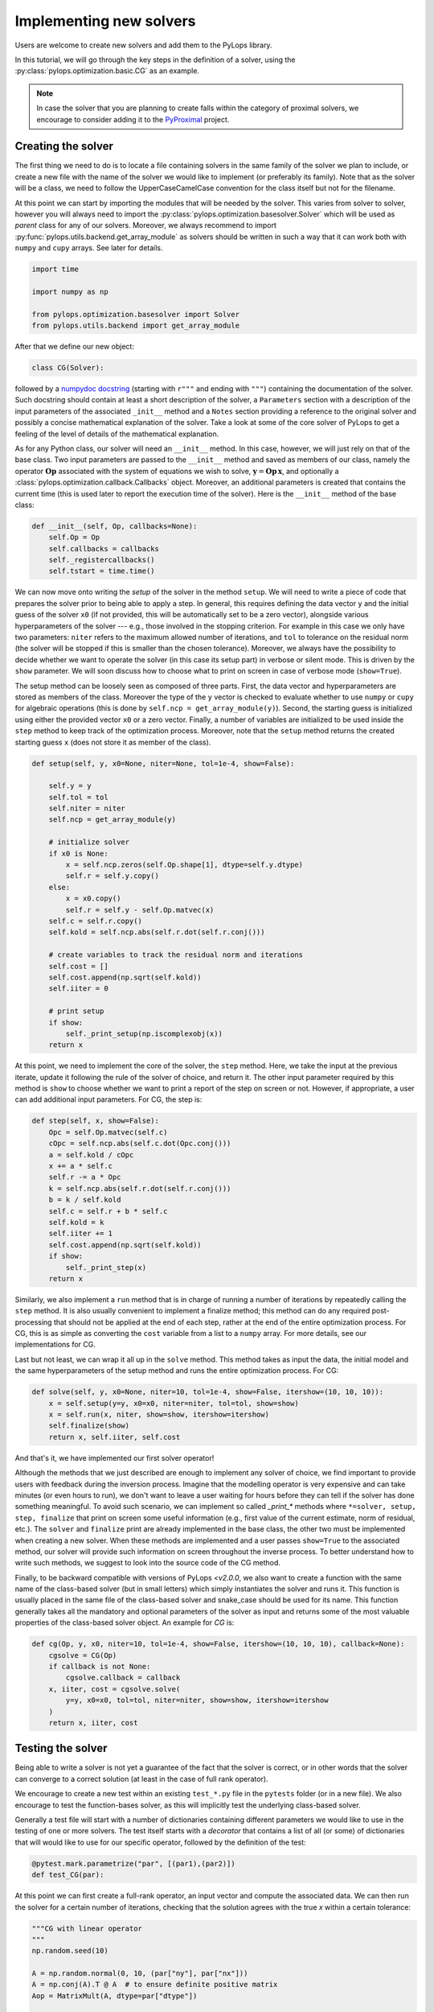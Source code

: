 .. _addingsolver:

Implementing new solvers
========================
Users are welcome to create new solvers and add them to the PyLops library.

In this tutorial, we will go through the key steps in the definition of a solver, using the
:py:class:`pylops.optimization.basic.CG` as an example.

.. note::
    In case the solver that you are planning to create falls within the category of proximal solvers,
    we encourage to consider adding it to the `PyProximal <http://pyproximal.readthedocs.io>`_ project.


Creating the solver
-------------------
The first thing we need to do is to locate a file containing solvers in the same family of the solver we plan to
include, or create a new file with the name of the solver we would like to implement (or preferably its family).
Note that as the solver will be a class, we need to follow the UpperCaseCamelCase convention for the class itself
but not for the filename.

At this point we can start by importing the modules that will be needed by the solver.
This varies from solver to solver, however you will always need to import the
:py:class:`pylops.optimization.basesolver.Solver` which will be used as *parent* class for any of our solvers.
Moreover, we always recommend to import :py:func:`pylops.utils.backend.get_array_module` as solvers should be written
in such a way that it can work both with ``numpy`` and ``cupy`` arrays. See later for details.

.. code-block:: python

    import time

    import numpy as np

    from pylops.optimization.basesolver import Solver
    from pylops.utils.backend import get_array_module


After that we define our new object:

.. code-block:: python

    class CG(Solver):

followed by a `numpydoc docstring <https://numpydoc.readthedocs.io/en/latest/format.html/>`_
(starting with ``r"""`` and ending with ``"""``) containing the documentation of the solver. Such docstring should
contain at least a short description of the solver, a ``Parameters`` section with a description of the
input parameters of the associated ``_init__`` method and a ``Notes`` section providing a reference to the original
solver and possibly a concise mathematical explanation of the solver. Take a look at some of the core solver of PyLops
to get a feeling of the level of details of the mathematical explanation.

As for any Python class, our solver will need an ``__init__`` method. In this case, however, we will just rely on that
of the base class. Two input parameters are passed to the ``__init__`` method and saved as members of our class,
namely the operator :math:`\mathbf{Op}` associated with the system of equations we wish to solve,
:math:`\mathbf{y}=\mathbf{Op}\,\mathbf{x}`, and optionally a :class:`pylops.optimization.callback.Callbacks` object. Moreover,
an additional parameters is created that contains the current time (this is used later to report the execution time
of the solver). Here is the ``__init__`` method of the base class:

.. code-block:: python

    def __init__(self, Op, callbacks=None):
        self.Op = Op
        self.callbacks = callbacks
        self._registercallbacks()
        self.tstart = time.time()

We can now move onto writing the *setup* of the solver in the method ``setup``. We will need to write
a piece of code that prepares the solver prior to being able to apply a step. In general, this requires defining the
data vector ``y`` and the initial guess of the solver ``x0`` (if not provided, this will be automatically set to be a zero
vector), alongside various hyperparameters of the solver --- e.g., those involved in the stopping criterion. For example in
this case we only have two parameters: ``niter`` refers to the maximum allowed number of iterations, and ``tol`` to
tolerance on the residual norm (the solver will be stopped if this is smaller than the chosen tolerance). Moreover,
we always have the possibility to decide whether we want to operate the solver (in this case its setup part) in verbose
or silent mode. This is driven by the ``show`` parameter. We will soon discuss how to choose what to print on screen in
case of verbose mode (``show=True``).

The setup method can be loosely seen as composed of three parts. First, the data
vector and hyperparameters are stored as members of the class. Moreover the type of the ``y`` vector is checked to
evaluate whether to use ``numpy`` or ``cupy`` for algebraic operations (this is done by ``self.ncp = get_array_module(y)``).
Second, the starting guess is initialized using either the provided vector ``x0`` or a zero vector. Finally, a number
of variables are initialized to be used inside the ``step`` method to keep track of the optimization process. Moreover,
note that the ``setup`` method returns the created starting guess ``x`` (does not store it as member of the class).

.. code-block:: python

    def setup(self, y, x0=None, niter=None, tol=1e-4, show=False):

        self.y = y
        self.tol = tol
        self.niter = niter
        self.ncp = get_array_module(y)

        # initialize solver
        if x0 is None:
            x = self.ncp.zeros(self.Op.shape[1], dtype=self.y.dtype)
            self.r = self.y.copy()
        else:
            x = x0.copy()
            self.r = self.y - self.Op.matvec(x)
        self.c = self.r.copy()
        self.kold = self.ncp.abs(self.r.dot(self.r.conj()))

        # create variables to track the residual norm and iterations
        self.cost = []
        self.cost.append(np.sqrt(self.kold))
        self.iiter = 0

        # print setup
        if show:
            self._print_setup(np.iscomplexobj(x))
        return x

At this point, we need to implement the core of the solver, the ``step`` method. Here, we take the input at the previous iterate,
update it following the rule of the solver of choice, and return it. The other input parameter required by this method
is ``show`` to choose whether we want to print a report of the step on screen or not. However, if appropriate, a user
can add additional input parameters. For CG, the step is:

.. code-block:: python

    def step(self, x, show=False):
        Opc = self.Op.matvec(self.c)
        cOpc = self.ncp.abs(self.c.dot(Opc.conj()))
        a = self.kold / cOpc
        x += a * self.c
        self.r -= a * Opc
        k = self.ncp.abs(self.r.dot(self.r.conj()))
        b = k / self.kold
        self.c = self.r + b * self.c
        self.kold = k
        self.iiter += 1
        self.cost.append(np.sqrt(self.kold))
        if show:
            self._print_step(x)
        return x


Similarly, we also implement a ``run`` method that is in charge of running a number of iterations by repeatedly
calling the ``step`` method. It is also usually convenient to implement a finalize method; this method can do any required post-processing that should
not be applied at the end of each step, rather at the end of the entire optimization process. For CG, this is as simple
as converting the ``cost`` variable from a list to a ``numpy`` array. For more details, see our implementations for CG.

Last but not least, we can wrap it all up in the ``solve`` method. This method takes as input the data, the initial
model and the same hyperparameters of the setup method and runs the entire optimization process. For CG:

.. code-block:: python

    def solve(self, y, x0=None, niter=10, tol=1e-4, show=False, itershow=(10, 10, 10)):
        x = self.setup(y=y, x0=x0, niter=niter, tol=tol, show=show)
        x = self.run(x, niter, show=show, itershow=itershow)
        self.finalize(show)
        return x, self.iiter, self.cost

And that's it, we have implemented our first solver operator!

Although the methods that we just described are enough to implement any solver of choice, we find important to provide
users with feedback during the inversion process. Imagine that the modelling operator is very expensive and can take
minutes (or even hours to run), we don't want to leave a user waiting for hours before they can tell if the solver has
done something meaningful. To avoid such scenario, we can implement so called `_print_*` methods where
``*=solver, setup, step, finalize`` that print on screen some useful information (e.g., first value of the current
estimate, norm of residual, etc.). The ``solver`` and ``finalize`` print are already implemented in the base class,
the other two must be implemented when creating a new solver. When these methods are implemented and a user passes
``show=True`` to the associated method, our solver will provide such information on screen throughout the inverse
process. To better understand how to write such methods, we suggest to look into the source code of the CG method.

Finally, to be backward compatible with versions of PyLops `<v2.0.0`, we also want to create a function with the same
name of the class-based solver (but in small letters) which simply instantiates the solver and runs it. This function
is usually placed in the same file of the class-based solver and snake_case should be used for its name.
This function generally takes all the mandatory and optional parameters of the solver as
input and returns some of the most valuable properties of the class-based solver object. An example for `CG` is:

.. code-block:: python

    def cg(Op, y, x0, niter=10, tol=1e-4, show=False, itershow=(10, 10, 10), callback=None):
        cgsolve = CG(Op)
        if callback is not None:
            cgsolve.callback = callback
        x, iiter, cost = cgsolve.solve(
            y=y, x0=x0, tol=tol, niter=niter, show=show, itershow=itershow
        )
        return x, iiter, cost


Testing the solver
------------------
Being able to write a solver is not yet a guarantee of the fact that the solver is correct, or in other words
that the solver can converge to a correct solution (at least in the case of full rank operator).

We encourage to create a new test within an existing ``test_*.py`` file in the ``pytests`` folder (or in a new file).
We also encourage to test the function-bases solver, as this will implicitly test the underlying class-based solver.

Generally a test file will start with a number of dictionaries containing different parameters we would like to
use in the testing of one or more solvers. The test itself starts with a *decorator* that contains a list
of all (or some) of dictionaries that will would like to use for our specific operator, followed by
the definition of the test:

.. code-block:: python

    @pytest.mark.parametrize("par", [(par1),(par2)])
    def test_CG(par):

At this point we can first create a full-rank operator, an input vector and compute the associated data. We can then run
the solver for a certain number of iterations, checking that the solution agrees with the true `x` within a certain
tolerance:

.. code-block:: python

    """CG with linear operator
    """
    np.random.seed(10)

    A = np.random.normal(0, 10, (par["ny"], par["nx"]))
    A = np.conj(A).T @ A  # to ensure definite positive matrix
    Aop = MatrixMult(A, dtype=par["dtype"])

    x = np.ones(par["nx"])
    x0 = np.random.normal(0, 10, par["nx"])

    y = Aop * x
    xinv = cg(Aop, y, x0=x0, niter=par["nx"], tol=1e-5, show=True)[0]
    assert_array_almost_equal(x, xinv, decimal=4)


Documenting the solver
----------------------
Once the solver has been created, we can add it to the documentation of PyLops. To do so, simply add the name of
the operator within the ``index.rst`` file in ``docs/source/api`` directory.

Moreover, in order to facilitate the user of your operator by other users, a simple example should be provided as part of the
Sphinx-gallery of the documentation of the PyLops library. The directory ``examples`` contains several scripts that
can be used as template.


Final checklist
---------------
Before submitting your new solver for review, use the following **checklist** to ensure that your code
adheres to the guidelines of PyLops:

- you have added the new solver to a new or existing file in the ``optimization`` directory within the ``pylops``
  package.

- the new class contains at least ``__init__``, ``setup``, ``step``, ``run``, ``finalize``, and ``solve`` methods.

- each of the above methods have a `numpydoc docstring <https://numpydoc.readthedocs.io/>`_ documenting
  at least the input ``Parameters`` and the ``__init__`` method contains also a ``Notes`` section providing a
  mathematical explanation of the solver.

- a new test has been added to an existing ``test_*.py`` file within the ``pytests`` folder. The test should verify
  that the new solver converges to the true solution for a well-designed inverse problem (i.e., full rank operator).

- the new solver is used within at least one *example* (in ``examples`` directory) or one *tutorial*
  (in ``tutorials`` directory).

